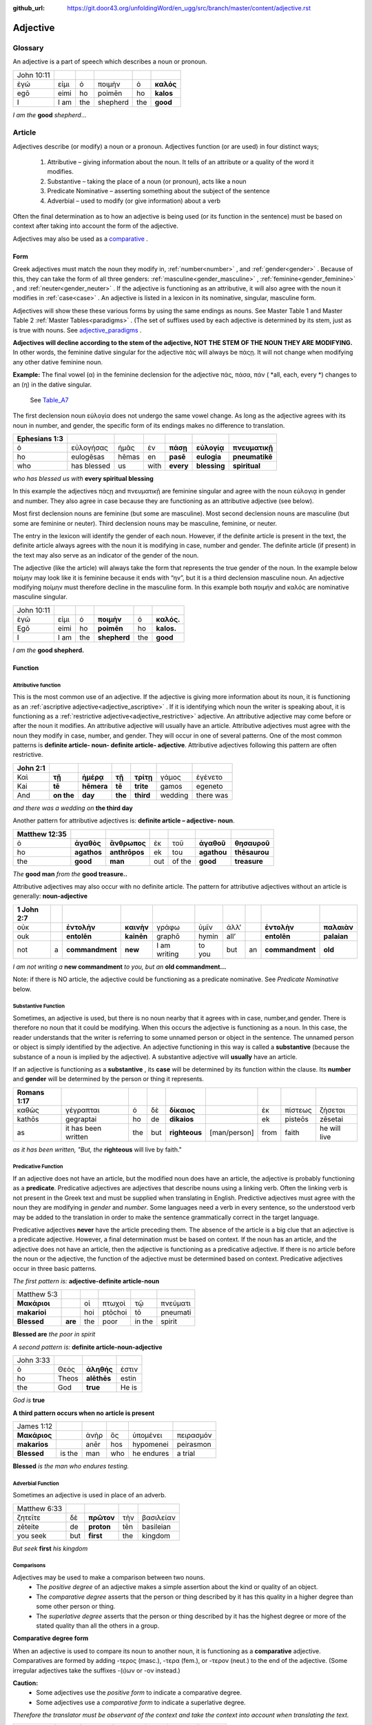 :github_url: https://git.door43.org/unfoldingWord/en_ugg/src/branch/master/content/adjective.rst

.. _adjective:

Adjective
=========

Glossary
--------

An adjective is a part of speech which describes a noun or pronoun.

.. csv-table:: 

  John 10:11
  ἐγώ,εἰμι,ὁ,ποιμὴν,ὁ,**καλός**
  egō,eimi,ho,poimēn,ho,**kalos**
  I, I am,the,shepherd,the,**good**
  
*I am the*  **good**  *shepherd*...


Article
-------

Adjectives describe (or modify) a noun or a pronoun.  Adjectives function (or are used) in four distinct ways; 

  #.	Attributive – giving information about the noun. It tells of an attribute or a quality of the word it modifies.
  #.	Substantive – taking the place of a noun (or pronoun), acts like a noun
  #.	Predicate Nominative – asserting something about the subject of the sentence
  #.	Adverbial – used to modify (or give information) about a verb

Often the final determination as to how an adjective is being used (or its function in the sentence) must be based on context
after taking into account the form of the adjective.

Adjectives may also be used as a `comparative <https://ugg.readthedocs.io/en/latest/adjective.html#comparisons>`_ .


Form
~~~~

Greek adjectives must match the noun they modify in, :ref:`number<number>` , and :ref:`gender<gender>` .
Because of this, they can take the form of all three genders:  
:ref:`masculine<gender_masculine>` , :ref:`feminine<gender_feminine>` , and  :ref:`neuter<gender_neuter>` . 
If the adjective is functioning as an attributive, it will also agree with the noun it modifies in :ref:`case<case>` .
An adjective is listed in a lexicon in its nominative, singular, masculine form.

Adjectives will show these these various forms by using the same endings as nouns.
See Master Table 1 and Master Table 2 :ref:`Master Tables<paradigms>` .
(The set of suffixes used by each adjective is determined by its stem, 
just as is true with nouns.   See `adjective_paradigms <https://ugg.readthedocs.io/en/latest/paradigms.html#adjectives>`_ .


**Adjectives will decline according to the stem of the adjective, NOT THE STEM OF THE NOUN THEY ARE MODIFYING.**  In other words, 
the feminine dative singular for the adjective πάς will always be πάςῃ.  It will not change when modifying any other
dative feminine noun.

**Example:**  The final vowel (α) in the feminine declension for the adjective 
πάς, πάσα, πάν ( *all, each, every *) changes to an (η) in the dative singular.  
 See `Table_A7 <https://ugg.readthedocs.io/en/latest/paradigms.html#id6>`_
The first declension noun εὐλογία  does not undergo the same vowel change.
As long as the adjective agrees with its noun in number, and gender, 
the specific form of its endings makes no difference to translation.

.. csv-table:: 
  :header-rows: 1

  Ephesians 1:3
  ὁ,εὐλογήσας,ἡμᾶς,ἐν,**πάσῃ**,**εὐλογίᾳ**,**πνευματικῇ**
  ho,eulogēsas,hēmas,en,**pasē**,**eulogia**,**pneumatikē**
  who,has blessed,us,with,**every**,**blessing**,**spiritual**

*who has blessed us with*  **every spiritual blessing**

In this example the adjectives πάςῃ and πνευματικῇ are feminine singular and agree with the noun εὐλογιᾳ in gender and number.  
They also agree in case because they are functioning as an attributive adjective (see below).

Most first declension nouns are feminine (but some are masculine).   Most second declension
nouns are masculine (but some are feminine or neuter).   Third declension nouns may be masculine, feminine, or neuter.  


The entry in the lexicon will identify the gender of each noun.  However, if the definite article is present in the text,
the definite article always agrees with the noun it is modifying in case, number and gender.  The definite article (if present)
in the text may also serve as an indicator of the gender of the noun.  

The adjective (like the article) will always take the form that represents the true gender of the noun.   In the example 
below ποίμην may look like it is feminine because it ends with “ην”, but it is a third declension masculine noun.  An adjective 
modifying ποίμην must therefore decline in the masculine form. In this example both ποιμήν and καλός are nominative masculine singular.

.. csv-table::

  John 10:11
  ἐγώ,εἰμι,ὁ,**ποιμὴν**,ὁ,**καλός.**
  Egō,eimi,ho,**poimēn**,ho,**kalos.**
  I,I am,the,**shepherd**,the,**good**

*I am the* **good shepherd.**


Function
~~~~~~~~

Attributive function
^^^^^^^^^^^^^^^^^^^^

This is the most common use of an adjective. If the adjective is giving more information about its noun,
it is functioning as an :ref:`ascriptive adjective<adjective_ascriptive>` . If it is identifying which 
noun the writer is speaking about, it is functioning as a :ref:`restrictive adjective<adjective_restrictive>` 
adjective. An attributive adjective may come before or after the noun it modifies. An attributive adjective will usually have 
an article. Attributive adjectives must agree with the noun they modify in case, number, and gender. 
They will occur in one of several patterns.  One of the most common patterns is
**definite article- noun- definite article- adjective**.  
Attributive adjectives following this pattern are often restrictive.
	
.. csv-table::  
  :header-rows: 1

  John 2:1
  Καὶ,**τῇ**,**ἡμέρᾳ**,**τῇ**,**τρίτῃ**,γάμος,ἐγένετο
  Kai,**tē**,**hēmera**,**tē**,**trite**,gamos,egeneto
  And,**on the**,**day**,**the**,**third**,wedding, there was

*and there was a wedding on*  **the third day**
 

Another pattern for attributive adjectives is:  **definite article – adjective- noun**.   

.. csv-table::  
  :header-rows: 1

  Matthew 12:35
  ὁ,**ἀγαθὸς**,**ἄνθρωπος**,ἐκ,τοῦ,**ἀγαθοῦ**,**θησαυροῦ**
  ho,**agathos**,**anthrōpos**,ek,tou,**agathou**,**thēsaurou**
  the,**good**,**man**,out,of the,**good**,**treasure**

*The*  **good man** *from the* **good treasure..**

Attributive adjectives may also occur with no definite article.
The pattern for attributive adjectives without an article is generally:   **noun-adjective**

.. csv-table::
  :header-rows: 1

  1 John 2:7
  οὐκ,,**ἐντολὴν**,**καινὴν**,γράφω,ὑμῖν,ἀλλ’,,**ἐντολὴν**,**παλαιὰν**
  ouk,,**entolēn**,**kainēn**,graphō,hymin,all’,,**entolēn**,**palaian**
  not,a,**commandment**,**new**,I am writing,to you,but,an,**commandment**,**old**

*I am not writing a* **new commandment** *to you, but an* **old commandment...**

Note:  if there is NO article, the adjective could be functioning as a predicate nominative.
See  *Predicate Nominative* below.


Substantive Function
^^^^^^^^^^^^^^^^^^^^

Sometimes, an adjective is used, but there is no noun nearby that it agrees
with in case, number,and gender.  There is therefore no noun that
it could be modifying.  When this occurs the adjective is functioning as a noun. 
In this case, the reader understands that the writer is referring to some unnamed person or
object in the sentence.  The unnamed person or object is simply identified by the adjective. 
An adjective functioning in this way is called a
**substantive** (because the substance of a noun is implied by the
adjective). A substantive adjective will **usually** have an article.

If an adjective is functioning as a **substantive** , its **case** will be
determined by its function within the clause.
Its **number** and **gender** will be determined by the person or thing it represents.

.. csv-table::
  :header-rows: 1

  Romans 1:17
  καθὼς,γέγραπται,ὁ,δὲ,**δίκαιος**,,ἐκ,πίστεως,ζήσεται 
  kathōs,gegraptai,ho,de,**dikaios**,,ek,pisteōs,zēsetai
  as,it has been written,the,but,**righteous**,[man/person],from,faith,he will live

*as it has been written, "But, the* **righteous** will live by faith."



Predicative Function
^^^^^^^^^^^^^^^^^^^^

If an adjective does not have an article, but the modified noun does have an article, the adjective is 
probably functioning as a **predicate**.   Predicative adjectives are adjectives that describe nouns 
using a linking verb.  Often the linking verb is not present in the Greek text and must be supplied 
when translating in English. Predictive adjectives must agree with the noun they are modifying in *gender* 
and *number*.  Some languages need a verb in every sentence, so the understood verb may be added to the 
translation in order to make the sentence grammatically correct in the target language. 

Predicative adjectives **never** have the article preceding them.  The absence of the article is a big clue
that an adjective is a predicate adjective. However, a final determination must be based on context.   
If the noun has an article, and the adjective does not have an article, then the adjective is functioning as a predicative adjective.   
If there is no article before the noun or the adjective, the function of the adjective must be determined based on context.  
Predicative adjectives occur in three basic patterns.  

*The first pattern is:*   **adjective-definite article-noun**

.. csv-table::

  Matthew 5:3
  **Μακάριοι**,,οἱ,πτωχοὶ,τῷ,πνεύματι
  **makarioi**,,hoi,ptōchoi,tō,pneumati
  **Blessed**,**are**,the,poor,in the,spirit
 
**Blessed are**  *the poor in spirit*

*A second pattern is:*  **definite article-noun-adjective**

.. csv-table::

  John 3:33
  ὁ,Θεὸς,**ἀληθής**,ἐστιν
  ho,Theos,**alēthēs**,estin
  the,God,**true**,He is

*God is* **true**

**A third pattern occurs when no article is present**

.. csv-table::

  James 1:12
  **Μακάριος**,,ἀνὴρ,ὃς,ὑπομένει,πειρασμόν
  **makarios**,,anēr,hos,hypomenei,peirasmon
  **Blessed**,is the,man,who,he endures,a trial

**Blessed** *is the man who endures testing.*

Adverbial Function
^^^^^^^^^^^^^^^^^^

Sometimes an adjective is used in place of an adverb.  

.. csv-table::

  Matthew 6:33
  ζητεῖτε,δὲ,**πρῶτον**,τὴν,βασιλείαν
  zēteite,de,**proton**,tēn,basileian 
  you seek,but,**first**,the,kingdom

*But seek* **first** *his kingdom*


Comparisons
^^^^^^^^^^^

Adjectives may be used to make a comparison between two nouns. 
  •	The *positive degree* of an adjective makes a simple assertion about the kind or quality of an object.
  •	The *comparative degree* asserts that the person or thing described by it has this quality in a higher degree than some other person or thing.
  •	The *superlative degree* asserts that the person or thing described by it has the highest degree or more of the stated quality than all the others in a group.

**Comparative degree form**

When an adjective is used to compare its noun to another noun, it is functioning
as a **comparative** adjective. Comparatives are formed by adding -τερος
(masc.), -τερα (fem.), or -τερον (neut.) to the end of the adjective.
(Some irregular adjectives take the suffixes -(ι)ων or -ον instead.)

**Caution:** 
  •	Some adjectives use the *positive form* to indicate a comparative degree.  
  •	Some adjectives use a *comparative form* to indicate a superlative degree.  
*Therefore the translator must be observant of the context and take the context into account when translating the text.*


.. csv-table::

  John 13:16
  οὐκ,ἔστιν,δοῦλος,**μείζων**,τοῦ,κυρίου,αὐτοῦ
  ouk,estin,doulos,**meizōn**,tou,kyriou,autou
  not, he is,a slave,**greater**,than,master,his

*a servant is not* **greater** *than his master*    

**Superlative degree form**


An adjective that compares a noun to two or more other nouns is a **superlative**
adjective. The suffixes that show the superlative form are:
*-τατος* (masculine), *-τατη* (feminine), and *-τατον* (neuter), or
*-ιστος* (masculine), *-ιστη* (feminine), and *-ιστον* (neuter).

Caution:

  •	Sometimes adjectives use the *comparative form*  of an adjective to express a superlative quality.  
  •	At other times the *superlative form* may be used to simply make a comparison

.. csv-table::

  1 Corinthians 15:9
  ἐγὼ,γάρ,εἰμι,ὁ,**ἐλάχιστος**,τῶν,ἀποστόλων
  egō,gar,eimi,ho,**elachistos**,tōn,apostolōn
  I,for,I am,the,**least**,of the,apostles

*For I am the* **least** *of the apostles.*



Elative
^^^^^^^

Both comparative and superlative adjectives may be used with an *elative* sense.  
When an adjective is used as an *elative* the quality expressed by the adjective is intensified, but no comparison is intended.

.. csv-table::

  Mark 4:1
  καὶ,συνάγεται,πρὸς,αὐτὸν,ὄχλος,**πλεῖστος**
  kai,synagetai,pros,auton,ochlos,**pleistos**
  and,it is gathered,to,him,crowd,**very large**

*and a* **large** *crowd gathered around him*


.. csv-table::

  Luke 1:3
  **κράτιστε**,Θεόφιλε
  **kratiste**,Theophile  
  **most excellent**,Theophilus


**most excellent** *Theophilus*

